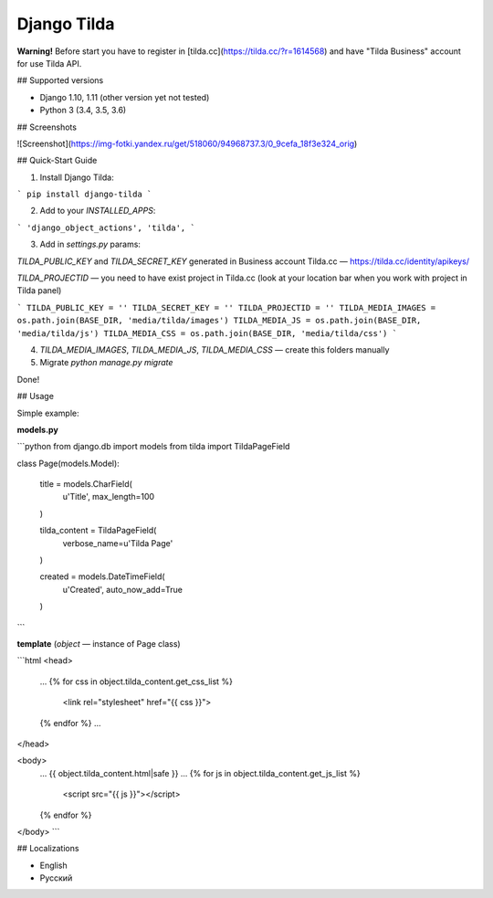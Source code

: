 Django Tilda
============

**Warning!** Before start you have to register in [tilda.cc](https://tilda.cc/?r=1614568) and have "Tilda Business" account for use Tilda API.

## Supported versions

* Django 1.10, 1.11 (other version yet not tested)
* Python 3 (3.4, 3.5, 3.6)

## Screenshots

![Screenshot](https://img-fotki.yandex.ru/get/518060/94968737.3/0_9cefa_18f3e324_orig)


## Quick-Start Guide

1. Install Django Tilda:

```
pip install django-tilda
```

2. Add to your `INSTALLED_APPS`:

```
'django_object_actions',
'tilda',
```

3. Add in `settings.py` params:

*TILDA_PUBLIC_KEY* and *TILDA_SECRET_KEY* generated in Business account Tilda.cc — https://tilda.cc/identity/apikeys/

*TILDA_PROJECTID* — you need to have exist project in Tilda.cc (look at your location bar when you work with project in Tilda panel)

```
TILDA_PUBLIC_KEY = ''
TILDA_SECRET_KEY = ''
TILDA_PROJECTID = ''
TILDA_MEDIA_IMAGES = os.path.join(BASE_DIR, 'media/tilda/images')
TILDA_MEDIA_JS = os.path.join(BASE_DIR, 'media/tilda/js')
TILDA_MEDIA_CSS = os.path.join(BASE_DIR, 'media/tilda/css')
```

4. *TILDA_MEDIA_IMAGES*, *TILDA_MEDIA_JS*, *TILDA_MEDIA_CSS* — create this folders manually

5. Migrate `python manage.py migrate`

Done!


## Usage

Simple example:

**models.py**

```python
from django.db import models
from tilda import TildaPageField


class Page(models.Model):

    title = models.CharField(
        u'Title',
        max_length=100
    )

    tilda_content = TildaPageField(
        verbose_name=u'Tilda Page'
    )

    created = models.DateTimeField(
        u'Created',
        auto_now_add=True
    )
```


**template** (`object` — instance of Page class)

```html
<head>
    ...
    {% for css in object.tilda_content.get_css_list %}
        <link rel="stylesheet" href="{{ css }}">
    {% endfor %}
    ...
</head>

<body>
    ...
    {{ object.tilda_content.html|safe }}
    ...
    {% for js in object.tilda_content.get_js_list %}
        <script src="{{ js }}"></script>
    {% endfor %}
</body>
```

## Localizations

* English
* Русский
